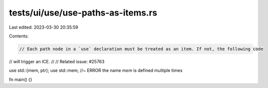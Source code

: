 tests/ui/use/use-paths-as-items.rs
==================================

Last edited: 2023-03-30 20:35:59

Contents:

.. code-block:: rs

    // Each path node in a `use` declaration must be treated as an item. If not, the following code
// will trigger an ICE.
//
// Related issue: #25763

use std::{mem, ptr};
use std::mem; //~ ERROR the name `mem` is defined multiple times

fn main() {}


